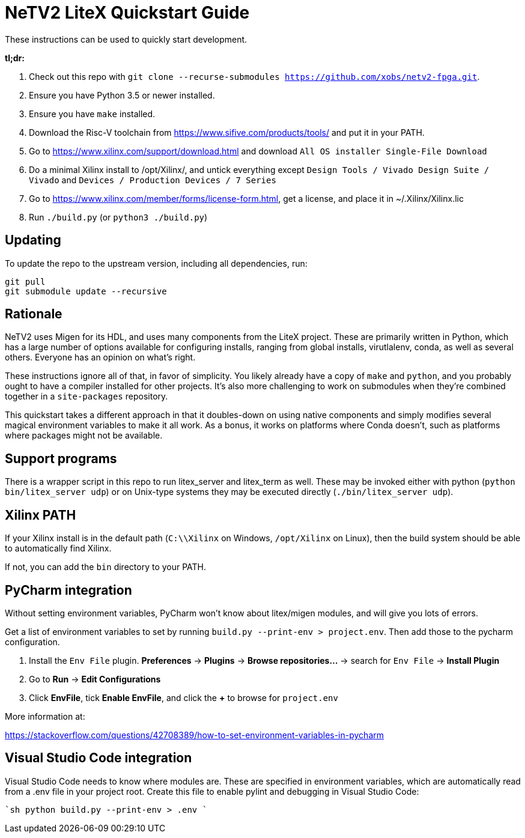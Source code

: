 # NeTV2 LiteX Quickstart Guide


These instructions can be used to quickly start development.

*tl;dr:*

1. Check out this repo with `git clone --recurse-submodules https://github.com/xobs/netv2-fpga.git`.
1. Ensure you have Python 3.5 or newer installed.
1. Ensure you have `make` installed.
1. Download the Risc-V toolchain from https://www.sifive.com/products/tools/ and put it in your PATH.
1. Go to https://www.xilinx.com/support/download.html and download `All OS installer Single-File Download`
1. Do a minimal Xilinx install to /opt/Xilinx/, and untick everything except `Design Tools / Vivado Design Suite / Vivado` and `Devices / Production Devices / 7 Series`
1. Go to https://www.xilinx.com/member/forms/license-form.html, get a license, and place it in ~/.Xilinx/Xilinx.lic
1. Run `./build.py` (or `python3 ./build.py`)

## Updating

To update the repo to the upstream version, including all dependencies, run:

```sh
git pull
git submodule update --recursive
```

## Rationale

NeTV2 uses Migen for its HDL, and uses many components from the LiteX project.
These are primarily written in Python, which has a large number of options
available for configuring installs, ranging from global installs, virutlalenv, conda,
as well as several others.  Everyone has an opinion on what's right.

These instructions ignore all of that, in favor of simplicity.  You likely already
have a copy of `make` and `python`, and you probably ought to have a compiler
installed for other projects.  It's also more challenging to work on submodules
when they're combined together in a `site-packages` repository.

This quickstart takes a different approach in that it doubles-down on using native
components and simply modifies several magical environment variables to make
it all work.  As a bonus, it works on platforms where Conda doesn't, such as
platforms where packages might not be available.

## Support programs

There is a wrapper script in this repo to run litex_server and litex_term as well.  These may be invoked either with python (`python bin/litex_server udp`) or on Unix-type systems they may be executed directly (`./bin/litex_server udp`).

## Xilinx PATH

If your Xilinx install is in the default path (`C:\\Xilinx` on Windows, `/opt/Xilinx` on Linux), then the build system should be able to automatically find Xilinx.

If not, you can add the `bin` directory to your PATH.

## PyCharm integration

Without setting environment variables, PyCharm won't know about litex/migen modules, and will give you lots of errors.

Get a list of environment variables to set by running `build.py --print-env > project.env`.  Then add those to the pycharm configuration.

1. Install the `Env File` plugin.  *Preferences* -> *Plugins* -> *Browse repositories...* -> search for `Env File` -> *Install Plugin*
1. Go to *Run* -> *Edit Configurations*
1. Click *EnvFile*, tick *Enable EnvFile*, and click the *+* to browse for `project.env`

More information at:

https://stackoverflow.com/questions/42708389/how-to-set-environment-variables-in-pycharm

## Visual Studio Code integration

Visual Studio Code needs to know where modules are.  These are specified in environment variables, which are automatically read from a .env file in your project root.  Create this file to enable pylint and debugging in Visual Studio Code:

````sh
python build.py --print-env > .env
````